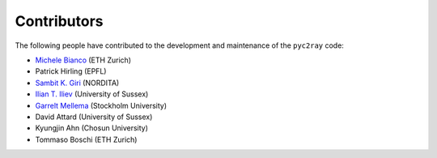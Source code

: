 Contributors
============

The following people have contributed to the development and maintenance of the ``pyc2ray`` code:

- `Michele Bianco <https://micbia.github.io/>`_ (ETH Zurich)
- Patrick Hirling (EPFL)
- `Sambit K. Giri  <https://sambit-giri.github.io/>`_ (NORDITA)
- `Ilian T. Iliev  <https://profiles.sussex.ac.uk/p219022-ilian-iliev>`_ (University of Sussex)
- `Garrelt Mellema <https://www.su.se/english/profiles/gmell-1.184545>`_ (Stockholm University)
- David Attard (University of Sussex)
- Kyungjin Ahn (Chosun University)
- Tommaso Boschi (ETH Zurich)
